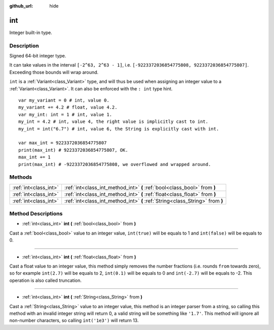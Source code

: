 :github_url: hide

.. Generated automatically by doc/tools/make_rst.py in Godot's source tree.
.. DO NOT EDIT THIS FILE, but the int.xml source instead.
.. The source is found in doc/classes or modules/<name>/doc_classes.

.. _class_int:

int
===

Integer built-in type.

Description
-----------

Signed 64-bit integer type.

It can take values in the interval ``[-2^63, 2^63 - 1]``, i.e. ``[-9223372036854775808, 9223372036854775807]``. Exceeding those bounds will wrap around.

\ ``int`` is a :ref:`Variant<class_Variant>` type, and will thus be used when assigning an integer value to a :ref:`Variant<class_Variant>`. It can also be enforced with the ``: int`` type hint.

::

    var my_variant = 0 # int, value 0.
    my_variant += 4.2 # float, value 4.2.
    var my_int: int = 1 # int, value 1.
    my_int = 4.2 # int, value 4, the right value is implicitly cast to int.
    my_int = int("6.7") # int, value 6, the String is explicitly cast with int.
    
    var max_int = 9223372036854775807
    print(max_int) # 9223372036854775807, OK.
    max_int += 1
    print(max_int) # -9223372036854775808, we overflowed and wrapped around.

Methods
-------

+-----------------------+-------------------------------------------------------------------------------+
| :ref:`int<class_int>` | :ref:`int<class_int_method_int>` **(** :ref:`bool<class_bool>` from **)**     |
+-----------------------+-------------------------------------------------------------------------------+
| :ref:`int<class_int>` | :ref:`int<class_int_method_int>` **(** :ref:`float<class_float>` from **)**   |
+-----------------------+-------------------------------------------------------------------------------+
| :ref:`int<class_int>` | :ref:`int<class_int_method_int>` **(** :ref:`String<class_String>` from **)** |
+-----------------------+-------------------------------------------------------------------------------+

Method Descriptions
-------------------

.. _class_int_method_int:

- :ref:`int<class_int>` **int** **(** :ref:`bool<class_bool>` from **)**

Cast a :ref:`bool<class_bool>` value to an integer value, ``int(true)`` will be equals to 1 and ``int(false)`` will be equals to 0.

----

- :ref:`int<class_int>` **int** **(** :ref:`float<class_float>` from **)**

Cast a float value to an integer value, this method simply removes the number fractions (i.e. rounds ``from`` towards zero), so for example ``int(2.7)`` will be equals to 2, ``int(0.1)`` will be equals to 0 and ``int(-2.7)`` will be equals to -2. This operation is also called truncation.

----

- :ref:`int<class_int>` **int** **(** :ref:`String<class_String>` from **)**

Cast a :ref:`String<class_String>` value to an integer value, this method is an integer parser from a string, so calling this method with an invalid integer string will return 0, a valid string will be something like ``'1.7'``. This method will ignore all non-number characters, so calling ``int('1e3')`` will return 13.

.. |virtual| replace:: :abbr:`virtual (This method should typically be overridden by the user to have any effect.)`
.. |const| replace:: :abbr:`const (This method has no side effects. It doesn't modify any of the instance's member variables.)`
.. |vararg| replace:: :abbr:`vararg (This method accepts any number of arguments after the ones described here.)`

